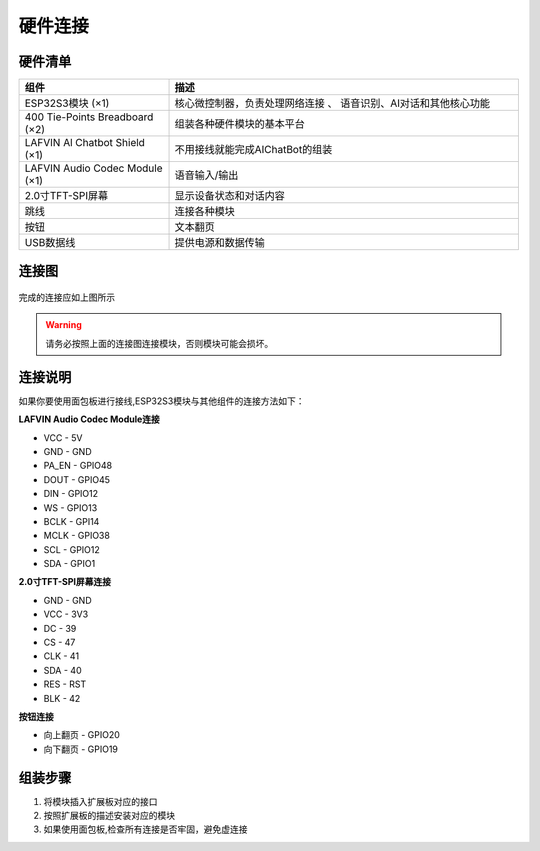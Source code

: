 .. _hardware_connect:

硬件连接
======================

硬件清单
----------------------

.. list-table::
   :widths: 30 70
   :header-rows: 1

   * - 组件
     - 描述
   * - ESP32S3模块 (×1)
     - 核心微控制器，负责处理网络连接 、 语音识别、AI对话和其他核心功能
   * - 400 Tie-Points Breadboard (×2)
     - 组装各种硬件模块的基本平台
   * - LAFVIN Al Chatbot Shield (×1)
     - 不用接线就能完成AIChatBot的组装
   * - LAFVIN Audio Codec Module (×1)
     - 语音输入/输出
   * - 2.0寸TFT-SPI屏幕
     - 显示设备状态和对话内容
   * - 跳线
     - 连接各种模块
   * - 按钮
     - 文本翻页
   * - USB数据线
     - 提供电源和数据传输

连接图
----------------------

.. figure:: img/connect02.jpg
   :alt: ESP32S3连接图
   :align: center

完成的连接应如上图所示

.. warning:: 
  请务必按照上面的连接图连接模块，否则模块可能会损坏。

连接说明
-------------------------

如果你要使用面包板进行接线,ESP32S3模块与其他组件的连接方法如下：

**LAFVIN Audio Codec Module连接**

* VCC - 5V
* GND - GND
* PA_EN - GPIO48
* DOUT - GPIO45
* DIN - GPIO12
* WS - GPIO13
* BCLK - GPI14
* MCLK - GPIO38
* SCL - GPIO12
* SDA - GPIO1

**2.0寸TFT-SPI屏幕连接**

* GND - GND
* VCC - 3V3
* DC - 39
* CS - 47
* CLK - 41
* SDA - 40
* RES - RST
* BLK - 42

**按钮连接**

* 向上翻页 - GPIO20
* 向下翻页 - GPIO19

组装步骤
----------------------

1. 将模块插入扩展板对应的接口
2. 按照扩展板的描述安装对应的模块
3. 如果使用面包板,检查所有连接是否牢固，避免虚连接
